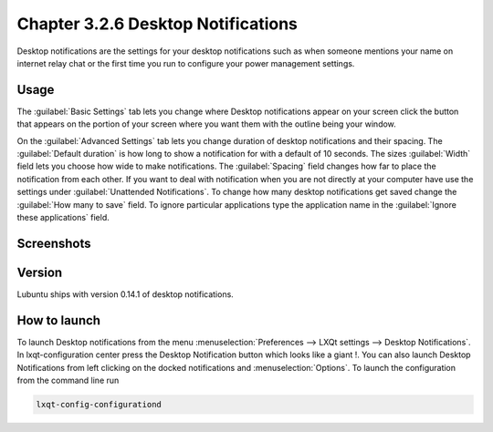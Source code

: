 Chapter 3.2.6 Desktop Notifications
===================================

Desktop notifications are the settings for your desktop notifications such as when someone mentions your name on internet relay chat or the first time you run to configure your power management settings.

Usage
------
The :guilabel:`Basic Settings` tab lets you change where Desktop notifications appear on your screen click the button that appears on the portion of your screen where you want them with the outline being your window. 

On the :guilabel:`Advanced Settings` tab lets you change duration of desktop notifications and their spacing.  The :guilabel:`Default duration` is how long to show a notification for with a default of 10 seconds. The sizes :guilabel:`Width` field lets you choose how wide to make notifications. The :guilabel:`Spacing` field changes how far to place the notification from each other. If you want to deal with notification when you are not directly at your computer have use the settings under :guilabel:`Unattended Notifications`. To change how many desktop notifications get saved change the :guilabel:`How many to save` field. To ignore particular applications type the application name in the :guilabel:`Ignore these applications` field.  

Screenshots
-----------
.. image:: notifications.png 

.. image:: notifications-advanced.png

Version
-------
Lubuntu ships with version 0.14.1 of desktop notifications.


How to launch
-------------
To launch Desktop notifications from the menu :menuselection:`Preferences --> LXQt settings --> Desktop Notifications`. In lxqt-configuration center press the Desktop Notification button which looks like a giant !. You can also launch Desktop Notifications from left clicking on the docked notifications and :menuselection:`Options`. To launch the configuration from the command line run

.. code:: 

   lxqt-config-configurationd 
